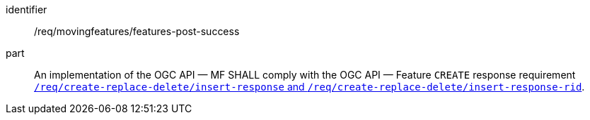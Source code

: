 ////
[[req_mf-features-response-post]]
[width="90%",cols="2,6a",options="header"]
|===
^|*Requirement {counter:req-id}* |*/req/movingfeatures/features-post-success*
^|A |An implementation of the OGC API — MF SHALL comply with the OGC API — Feature `CREATE` response requirement http://docs.ogc.org/DRAFTS/20-002.html#_response[`/req/create-replace-delete/insert-response` and `/req/create-replace-delete/insert-response-rid`].
|===
////

[[req_mf-features-response-post]]
[requirement]
====
[%metadata]
identifier:: /req/movingfeatures/features-post-success
part:: An implementation of the OGC API — MF SHALL comply with the OGC API — Feature `CREATE` response requirement http://docs.ogc.org/DRAFTS/20-002.html#_response[`/req/create-replace-delete/insert-response` and `/req/create-replace-delete/insert-response-rid`].
====